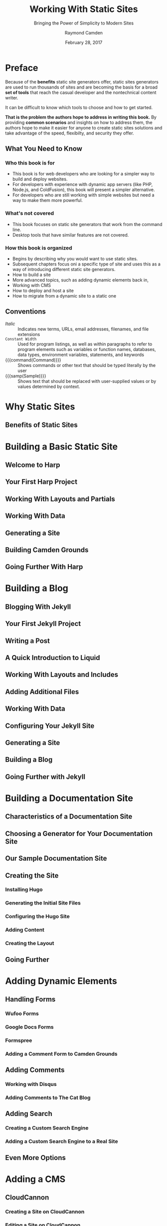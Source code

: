 # -*- mode: org; fill-column: 79; -*-

#+TITLE: Working With Static Sites
#+SUBTITLE: Bringing the Power of Simplicity to Modern Sites
#+AUTHOR: Raymond Camden
#+SUBAUTHOR: Brian Rinaldo
#+DATE: February 28, 2017
#+MACRO: VERSION 0.0.3
#+MACRO: EDITION 0.1


* Preface
  :PROPERTIES:
  :unnumbered: t
  :END:
  Because of the *benefits* static site generators offer, static sites
  generators are used to run thousands of sites and are becoming the basis for
  a broad *set of tools* that reach the casual developer and the nontechnical
  content writer.

  It can be difficult to know which tools to choose and how to get started.

  *That is the problem the authors hope to address in writing this book.*  By
   providing *common scenarios* and insights on how to address them, the
   authors hope to make it easier for anyone to create static sites solutions
   and take advantage of the speed, flexibilty, and security they offer.

** What You Need to Know

*** Who this book is for
    - This book is for web developers who are looking for a simpler way to
      build and deploy websites.
    - For developers with experience with dynamic app servers (like PHP,
      Node.js, and ColdFusion), this book will present a simpler alternative.
    - For developers who are still working with simple websites but need a way
      to make them more powerful.
*** What's not covered
    - This book focuses on static site generators that work from the command
      line.
    - Desktop tools that have similar features are not covered.
*** How this book is organized
    - Begins by describing why you would want to use static sites.
    - Subsequent chapters focus oni a specific type of site and uses this as a
      way of introducing different static site generators.
    - How to build a site
    - More advanced topics, such as adding dynamic elements back in,
    - Working with CMS
    - How to deploy and host a site
    - How to migrate from a dynamic site to a static one
** Conventions
   - /Italic/ :: Indicates new terms, URLs, email addresses, filenames, and
                 file extensions
   - ~Constant Width~ :: Used for program listings, as well as within
        paragraphs to refer to program elements such as variables or function
        names, databases, data types, environment variables, statements, and
        keywords
   - {{{command(Command)}}} :: Shows commands or other text that should be
        typed literally by the user
   - {{{samp(Sample)}}} :: Shows text that should be replaced with
        user-supplied values or by values determined by context.
* Why Static Sites

** Benefits of Static Sites

* Building a Basic Static Site

** Welcome to Harp

** Your First Harp Project

** Working With Layouts and Partials

** Working With Data

** Generating a Site

** Building Camden Grounds

** Going Further With Harp

* Building a Blog

** Blogging With Jekyll

** Your First Jekyll Project

** Writing a Post

** A Quick Introduction to Liquid

** Working With Layouts and Includes

** Adding Additional Files

** Working With Data

** Configuring Your Jekyll Site

** Generating a Site

** Building a Blog

** Going Further with Jekyll

* Building a Documentation Site

** Characteristics of a Documentation Site

** Choosing a Generator for Your Documentation Site

** Our Sample Documentation Site

** Creating the Site

*** Installing Hugo

*** Generating the Initial Site Files

*** Configuring the Hugo Site

*** Adding Content

*** Creating the Layout

** Going Further

* Adding Dynamic Elements

** Handling Forms

*** Wufoo Forms

*** Google Docs Forms

*** Formspree

*** Adding a Comment Form to Camden Grounds

** Adding Comments

*** Working with Disqus

*** Adding Comments to The Cat Blog

** Adding Search

*** Creating a Custom Search Engine

*** Adding a Custom Search Engine to a Real Site

** Even More Options

* Adding a CMS

** CloudCannon

*** Creating a Site on CloudCannon

*** Editing a Site on CloudCannon

*** Where to Go from Here

** Netlify CMS

*** Setting Up the Netlify CMS

*** Where to Go from Here

** Jekyll Admin

*** Setting Up Jekyll Admin

*** Editing a Site in Jekyll Admin

*** Where to Go from Here

** More Options

*** Forestry.io

*** Lektor

*** Headless CMS

* Deployment

** Plain Old Web Servers

** Cloud File Storage Providers

*** Hosting a Site on Amazon S3

*** Hosting a Site on Google Cloud Storage

** Deploying with Surge

** Deploying with Netlify

** Summary

* Mirgrating to a Static Site

** Migrating from WordPress to Jekyll

** Other Migration Options

*** Hugo

*** Middleman

*** Hexo

*** Harp

*** Many More Options Are Available

** Go Forth and Be Static

* Copying
  :PROPERTIES:
  :Copying:  t
  :END:
  Published: {{{date}}}

  Produced: {{{time(%F %R)}}}
  Version: {{{VERSION}}}
  Edition: {{{EDITION}}}
* Index
  :PROPERTIES:
  :Index:    t
  :END:
* Export Settings                                                  :noexport:
#+TEXINFO_CLASS: info
#+TEXINFO_DIR_CATEGORY:WebDev
#+TEXINFO_DIR_TITLE:working-with-static-sites
#+TEXINFO_DIR_DESC:Outline of Working With Static Sites by R Campden & B Rinaldo
#+MACRO: command @@texinfo:@command{*@@$1@@texinfo:*}@@
#+MACRO: samp @@texinfo:@samp{@@<$1>@@texinfo:}@@
